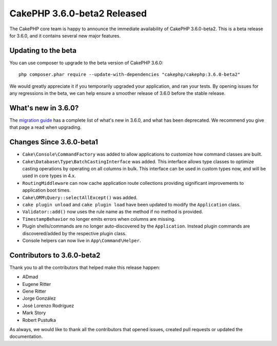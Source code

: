 CakePHP 3.6.0-beta2 Released
============================

The CakePHP core team is happy to announce the immediate availability of CakePHP
3.6.0-beta2. This is a beta release for 3.6.0, and it contains several
new major features.

Updating to the beta
--------------------

You can use composer to upgrade to the beta version of CakePHP 3.6.0::

    php composer.phar require --update-with-dependencies "cakephp/cakephp:3.6.0-beta2"

We would greatly appreciate it if you temporarily upgraded your application,
and ran your tests. By opening issues for any regressions in the beta, we can
help ensure a smoother release of 3.6.0 before the stable release.

What's new in 3.6.0?
--------------------

The `migration guide
<https://book.cakephp.org/3.next/en/appendices/3-6-migration-guide.html>`_ has
a complete list of what's new in 3.6.0, and what has been deprecated. We
recommend you give that page a read when upgrading.

Changes Since 3.6.0-beta1
-------------------------

* ``Cake\Console\CommandFactory`` was added to allow applications to customize
  how command classes are built.
* ``Cake\Database\Type\BatchCastingInterface`` was added. This interface allows
  type classes to optimize casting operations by operating on all columns in
  bulk. This interface can be used in custom types now, and will be used in core
  types in 4.x.
* ``RoutingMiddleware`` can now cache application route collections providing
  significant improvements to application boot times.
* ``Cake\ORM\Query::selectAllExcept()`` was added.
* ``cake plugin unload`` and ``cake plugin load`` have been updated to modify
  the ``Application`` class.
* ``Validator::add()`` now uses the rule name as the method if no method is
  provided.
* ``TimestampBehavior`` no longer emits errors when columns are missing.
* Plugin shells/commands are no longer auto-discovered by the ``Application``.
  Instead plugin commands are discovered/added by the respective plugin class.
* Console helpers can now live in ``App\Command\Helper``.

Contributors to 3.6.0-beta2
---------------------------

Thank you to all the contributors that helped make this release happen:

* ADmad
* Eugene Ritter
* Gene Ritter
* Jorge González
* José Lorenzo Rodríguez
* Mark Story
* Robert Pustułka

As always, we would like to thank all the contributors that opened issues,
created pull requests or updated the documentation.

.. author:: markstory
.. categories:: release, news
.. tags:: release, news
